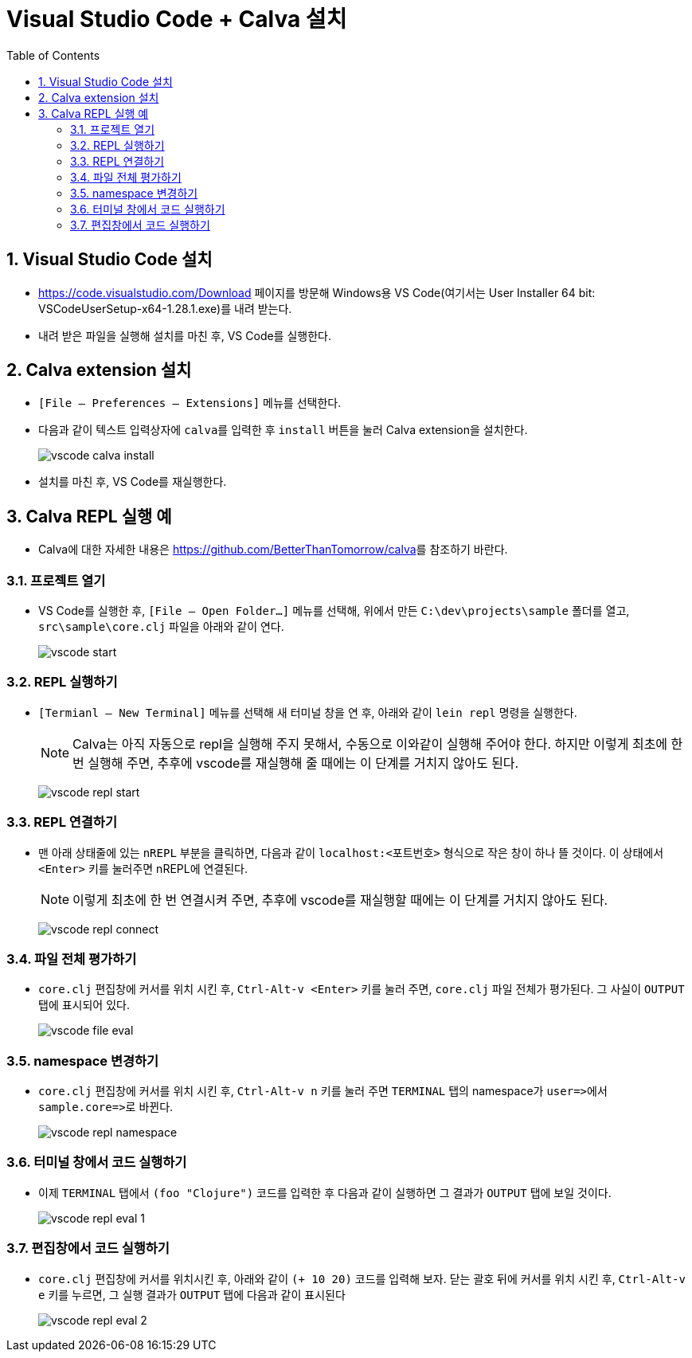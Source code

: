 = Visual Studio Code + Calva 설치
:source-language: clojure
:source-highlighter: coderay
:sectnums:
:imagesdir: img
:linkcss:
:stylesdir: ../
:stylesheet: my-asciidoctor.css
:docinfo1:
:toc: right

== Visual Studio Code 설치

* link:https://code.visualstudio.com/Download[] 페이지를 방문해 Windows용 VS Code(여기서는
  User Installer 64 bit: VSCodeUserSetup-x64-1.28.1.exe)를 내려 받는다.

* 내려 받은 파일을 실행해 설치를 마친 후, VS Code를 실행한다.


== Calva extension 설치

* `[File -- Preferences -- Extensions]` 메뉴를 선택한다.

* 다음과 같이 텍스트 입력상자에 ``calva``를 입력한 후 `install` 버튼을 눌러 Calva
  extension을 설치한다.
+
image:vscode-calva-install.png[]

* 설치를 마친 후, VS Code를 재실행한다.


== Calva REPL 실행 예

* Calva에 대한 자세한 내용은 link:https://github.com/BetterThanTomorrow/calva[]를 참조하기
  바란다.


=== 프로젝트 열기

* VS Code를 실행한 후, `[File -- Open Folder...]` 메뉴를 선택해, 위에서 만든
  `C:\dev\projects\sample` 폴더를 열고, `src\sample\core.clj` 파일을 아래와 같이 연다. 
+
image:vscode-start.png[]


=== REPL 실행하기

* `[Termianl -- New Terminal]` 메뉴를 선택해 새 터미널 창을 연 후, 아래와 같이 `lein repl`
  명령을 실행한다.
+
NOTE: Calva는 아직 자동으로 repl을 실행해 주지 못해서, 수동으로 이와같이 실행해 주어야
  한다. 하지만 이렇게 최초에 한 번 실행해 주면, 추후에 vscode를 재실행해 줄 때에는 이
  단계를 거치지 않아도 된다.
+
image:vscode-repl-start.png[]


=== REPL 연결하기
 
* 맨 아래 상태줄에 있는 `nREPL` 부분을 클릭하면, 다음과 같이 `localhost:<포트번호>`
  형식으로 작은 창이 하나 뜰 것이다. 이 상태에서 `<Enter>` 키를 눌러주면 nREPL에
  연결된다.
+
NOTE: 이렇게 최초에 한 번 연결시켜 주면, 추후에 vscode를 재실행할 때에는 이 단계를 거치지
  않아도 된다.
+
image:vscode-repl-connect.png[]


=== 파일 전체 평가하기

* `core.clj` 편집창에 커서를 위치 시킨 후, `Ctrl-Alt-v <Enter>` 키를 눌러 주면, `core.clj`
  파일 전체가 평가된다. 그 사실이 `OUTPUT` 탭에 표시되어 있다.
+
image:vscode-file-eval.png[]


=== namespace 변경하기

* `core.clj` 편집창에 커서를 위치 시킨 후, `Ctrl-Alt-v n` 키를 눌러 주면 `TERMINAL` 탭의
  namespace가 pass:q[`user=>`]에서 pass:q[`sample.core=>`]로 바뀐다.
+
image:vscode-repl-namespace.png[]


=== 터미널 창에서 코드 실행하기

* 이제 `TERMINAL` 탭에서 `(foo "Clojure")` 코드를 입력한 후 다음과 같이 실행하면 그 결과가
  `OUTPUT` 탭에 보일 것이다.
+
image:vscode-repl-eval-1.png[]


=== 편집창에서 코드 실행하기

* `core.clj` 편집창에 커서를 위치시킨 후, 아래와 같이 `(+ 10 20)` 코드를 입력해 보자. 닫는
  괄호 뒤에 커서를 위치 시킨 후, `Ctrl-Alt-v e` 키를 누르면, 그 실행 결과가 `OUTPUT` 탭에
  다음과 같이 표시된다
+
image:vscode-repl-eval-2.png[]

